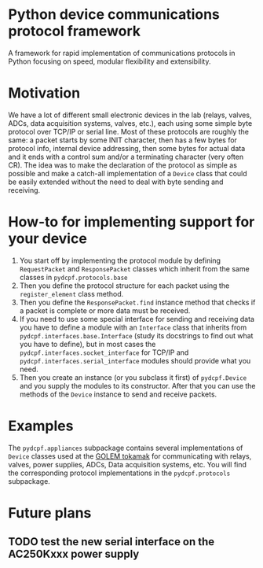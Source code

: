 * Python device communications protocol framework
A framework for rapid implementation of communications protocols in Python focusing on speed, modular flexibility and extensibility.

* Motivation
We have a lot of different small electronic devices in the lab (relays, valves, ADCs, data acquisition systems, valves, etc.), each using some simple byte protocol over TCP/IP or serial line.
Most of these protocols are roughly the same: a packet starts by some INIT character, then has a few bytes for protocol info, internal device addressing, then some bytes for actual data and it ends with a control sum and/or a terminating character (very often CR).
The idea was to make the declaration of the protocol as simple as possible and make a catch-all implementation of a =Device= class that could be easily extended without the need to deal with byte sending and receiving.

* How-to for implementing support for your device
1) You start off by implementing the protocol module by defining  =RequestPacket= and =ResponsePacket= classes which inherit from the same classes in =pydcpf.protocols.base=
2) Then you define the protocol structure for each packet using the =register_element= class method.
3) Then you define the =ResponsePacket.find= instance method that checks if a packet is complete or more data must be received.
4) If you need to use some special interface for sending and receiving data you have to define a module with an =Interface= class that inherits from =pydcpf.interfaces.base.Interface= (study its docstrings to find out what you have to define), but in most cases the =pydcpf.interfaces.socket_interface= for TCP/IP and =pydcpf.interfaces.serial_interface= modules should provide what you need.
5) Then you create an instance (or you subclass it first) of =pydcpf.Device= and you supply the modules to its constructor. After that you can use the methods of the =Device= instance to send and receive packets.

* Examples
The =pydcpf.appliances= subpackage contains several implementations of =Device= classes used at the [[http://golem.fjfi.cvut.cz][GOLEM tokamak]] for communicating with relays, valves, power supplies, ADCs, Data acquisition systems, etc. You will find the corresponding protocol implementations in the =pydcpf.protocols= subpackage.

* Future plans
** TODO test the new serial interface on the AC250Kxxx power supply
